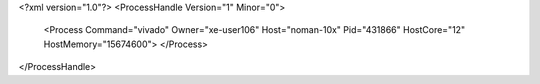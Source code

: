 <?xml version="1.0"?>
<ProcessHandle Version="1" Minor="0">
    <Process Command="vivado" Owner="xe-user106" Host="noman-10x" Pid="431866" HostCore="12" HostMemory="15674600">
    </Process>
</ProcessHandle>
